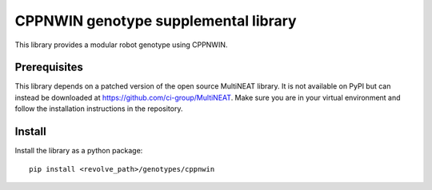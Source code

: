 =======================================
CPPNWIN genotype supplemental library
=======================================
This library provides a modular robot genotype using CPPNWIN.

-------------
Prerequisites
-------------
This library depends on a patched version of the open source MultiNEAT library.
It is not available on PyPI but can instead be downloaded at `<https://github.com/ci-group/MultiNEAT>`_.
Make sure you are in your virtual environment and follow the installation instructions in the repository.

-------
Install
-------
Install the library as a python package::

    pip install <revolve_path>/genotypes/cppnwin